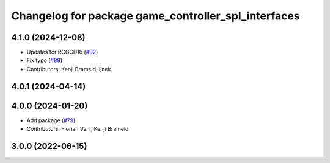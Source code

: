 ^^^^^^^^^^^^^^^^^^^^^^^^^^^^^^^^^^^^^^^^^^^^^^^^^^^^
Changelog for package game_controller_spl_interfaces
^^^^^^^^^^^^^^^^^^^^^^^^^^^^^^^^^^^^^^^^^^^^^^^^^^^^

4.1.0 (2024-12-08)
------------------
* Updates for RCGCD16 (`#92 <https://github.com/ros-sports/gc_spl/issues/92>`_)
* Fix typo (`#88 <https://github.com/ros-sports/gc_spl/issues/88>`_)
* Contributors: Kenji Brameld, ijnek

4.0.1 (2024-04-14)
------------------

4.0.0 (2024-01-20)
------------------
* Add package (`#79 <https://github.com/ros-sports/gc_spl/issues/79>`_)
* Contributors: Florian Vahl, Kenji Brameld

3.0.0 (2022-06-15)
------------------
